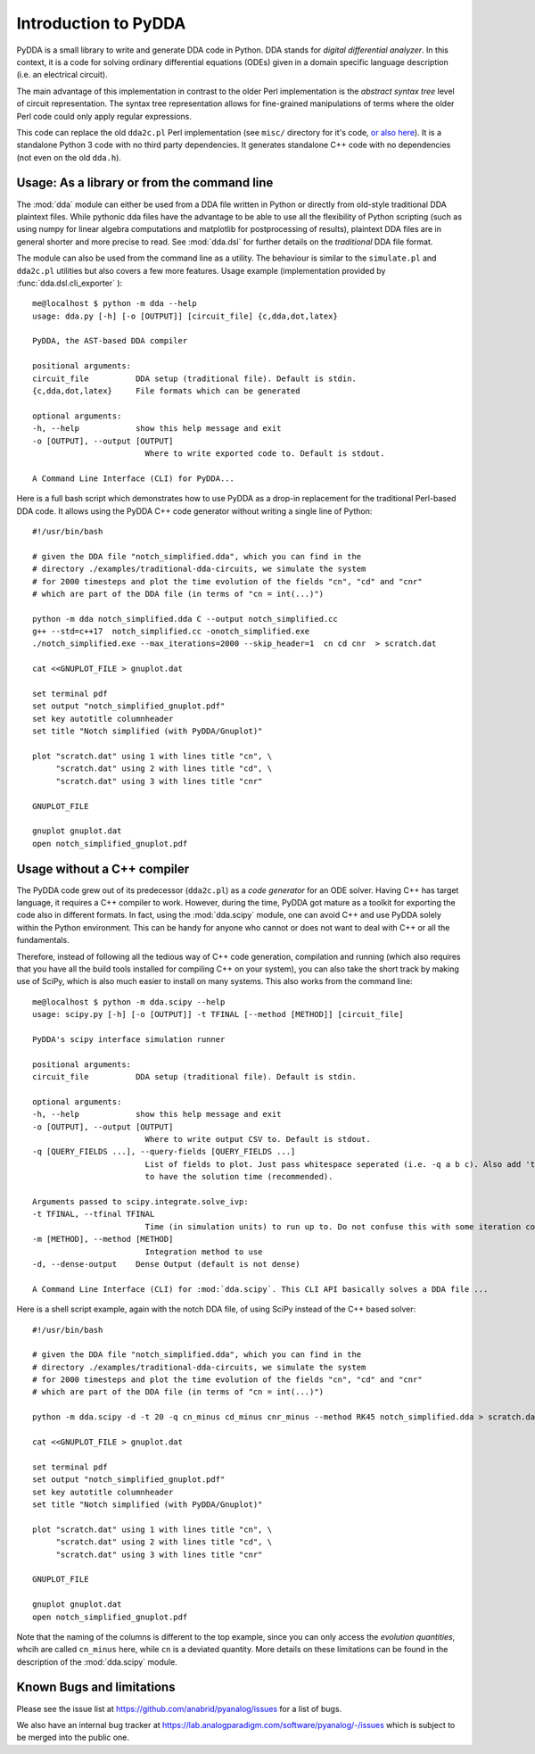 .. _dda-intro:

Introduction to PyDDA
=====================

PyDDA is a small library to write and generate DDA code in Python.
DDA stands for *digital differential analyzer*. In this context, it is
a code for solving ordinary differential equations (ODEs) given in a domain
specific language description (i.e. an electrical circuit).

The main advantage of this implementation in contrast to the older Perl
implementation is the *abstract syntax tree* level of circuit representation.
The syntax tree representation allows for fine-grained manipulations of
terms where the older Perl code could only apply regular expressions.

This code can replace the old ``dda2c.pl`` Perl implementation
(see ``misc/`` directory for it's code,
`or also here <https://github.com/anabrid/pyanalog/tree/master/misc/DDA.pl>`_). It is a
standalone Python 3 code with no third party dependencies. It generates
standalone C++ code with no dependencies (not even on the old ``dda.h``).

Usage: As a library or from the command line
--------------------------------------------

The :mod:`dda` module can either be used from a DDA file written in Python or 
directly from old-style traditional DDA plaintext files. While pythonic
dda files have the advantage to be able to use all the flexibility of
Python scripting (such as using numpy for linear algebra computations
and matplotlib for postprocessing of results), plaintext DDA files are
in general shorter and more precise to read. See :mod:`dda.dsl` for further
details on the *traditional* DDA file format.

The module can also be used from the command line as a utility. The
behaviour is similar to the ``simulate.pl`` and ``dda2c.pl`` utilities but also
covers a few more features. Usage example (implementation
provided by :func:`dda.dsl.cli_exporter` ):

::

    me@localhost $ python -m dda --help
    usage: dda.py [-h] [-o [OUTPUT]] [circuit_file] {c,dda,dot,latex}

    PyDDA, the AST-based DDA compiler

    positional arguments:
    circuit_file          DDA setup (traditional file). Default is stdin.
    {c,dda,dot,latex}     File formats which can be generated

    optional arguments:
    -h, --help            show this help message and exit
    -o [OUTPUT], --output [OUTPUT]
                            Where to write exported code to. Default is stdout.

    A Command Line Interface (CLI) for PyDDA...

Here is a full bash script which demonstrates how to use PyDDA as a drop-in replacement
for the traditional Perl-based DDA code. It allows using the PyDDA C++ code generator
without writing a single line of Python:

::

    #!/usr/bin/bash
    
    # given the DDA file "notch_simplified.dda", which you can find in the
    # directory ./examples/traditional-dda-circuits, we simulate the system
    # for 2000 timesteps and plot the time evolution of the fields "cn", "cd" and "cnr"
    # which are part of the DDA file (in terms of "cn = int(...)")

    python -m dda notch_simplified.dda C --output notch_simplified.cc
    g++ --std=c++17  notch_simplified.cc -onotch_simplified.exe
    ./notch_simplified.exe --max_iterations=2000 --skip_header=1  cn cd cnr  > scratch.dat

    cat <<GNUPLOT_FILE > gnuplot.dat

    set terminal pdf
    set output "notch_simplified_gnuplot.pdf"
    set key autotitle columnheader
    set title "Notch simplified (with PyDDA/Gnuplot)"

    plot "scratch.dat" using 1 with lines title "cn", \
         "scratch.dat" using 2 with lines title "cd", \
         "scratch.dat" using 3 with lines title "cnr"

    GNUPLOT_FILE

    gnuplot gnuplot.dat
    open notch_simplified_gnuplot.pdf


Usage without a C++ compiler
----------------------------
    
The PyDDA code grew out of its predecessor (``dda2c.pl``) as a *code generator*
for an ODE solver. Having C++ has target language, it requires a C++ compiler
to work. However, during the time, PyDDA got mature as a toolkit for exporting
the code also in different formats. In fact, using the :mod:`dda.scipy`
module, one can avoid C++ and use PyDDA solely within the Python environment.
This can be handy for anyone who cannot or does not want to deal with C++
or all the fundamentals.

Therefore, instead of following all the tedious way of C++ code generation,
compilation and running (which also requires that you have all the build
tools installed for compiling C++ on your system), you can also take the
short track by making use of SciPy, which is also much easier to install
on many systems. This also works from the command line:

::

    me@localhost $ python -m dda.scipy --help
    usage: scipy.py [-h] [-o [OUTPUT]] -t TFINAL [--method [METHOD]] [circuit_file]

    PyDDA's scipy interface simulation runner

    positional arguments:
    circuit_file          DDA setup (traditional file). Default is stdin.

    optional arguments:
    -h, --help            show this help message and exit
    -o [OUTPUT], --output [OUTPUT]
                            Where to write output CSV to. Default is stdout.
    -q [QUERY_FIELDS ...], --query-fields [QUERY_FIELDS ...]
                            List of fields to plot. Just pass whitespace seperated (i.e. -q a b c). Also add 't' if you want
                            to have the solution time (recommended).

    Arguments passed to scipy.integrate.solve_ivp:
    -t TFINAL, --tfinal TFINAL
                            Time (in simulation units) to run up to. Do not confuse this with some iteration counter.
    -m [METHOD], --method [METHOD]
                            Integration method to use
    -d, --dense-output    Dense Output (default is not dense)

    A Command Line Interface (CLI) for :mod:`dda.scipy`. This CLI API basically solves a DDA file ...

Here is a shell script example, again with the notch DDA file, of using SciPy instead
of the C++ based solver:

::

    #!/usr/bin/bash
    
    # given the DDA file "notch_simplified.dda", which you can find in the
    # directory ./examples/traditional-dda-circuits, we simulate the system
    # for 2000 timesteps and plot the time evolution of the fields "cn", "cd" and "cnr"
    # which are part of the DDA file (in terms of "cn = int(...)")

    python -m dda.scipy -d -t 20 -q cn_minus cd_minus cnr_minus --method RK45 notch_simplified.dda > scratch.dat

    cat <<GNUPLOT_FILE > gnuplot.dat

    set terminal pdf
    set output "notch_simplified_gnuplot.pdf"
    set key autotitle columnheader
    set title "Notch simplified (with PyDDA/Gnuplot)"

    plot "scratch.dat" using 1 with lines title "cn", \
         "scratch.dat" using 2 with lines title "cd", \
         "scratch.dat" using 3 with lines title "cnr"

    GNUPLOT_FILE

    gnuplot gnuplot.dat
    open notch_simplified_gnuplot.pdf
    
Note that the naming of the columns is different to the top example, since you can only
access the *evolution quantities*, whcih are called ``cn_minus`` here, while ``cn`` is a
deviated quantity. More details on these limitations can be found in the description of 
the :mod:`dda.scipy` module.


Known Bugs and limitations
--------------------------

Please see the issue list at https://github.com/anabrid/pyanalog/issues for
a list of bugs.

We also have an internal bug tracker at
https://lab.analogparadigm.com/software/pyanalog/-/issues
which is subject to be merged into the public one.
